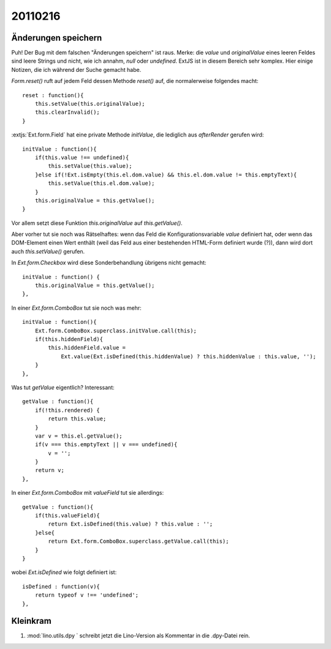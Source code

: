 20110216
========

Änderungen speichern
--------------------

Puh! Der Bug mit dem falschen "Änderungen speichern" ist raus.
Merke: die `value` und `originalValue` eines leeren Feldes sind leere Strings
und nicht, wie ich annahm, `null` oder `undefined`.
ExtJS ist in diesem Bereich sehr komplex. 
Hier einige Notizen, die ich während der Suche gemacht habe.


`Form.reset()` ruft auf jedem Feld dessen Methode `reset()` auf, 
die normalerweise folgendes macht::

    reset : function(){
        this.setValue(this.originalValue);
        this.clearInvalid();
    }

:extjs:`Ext.form.Field` hat eine private Methode `initValue`, die 
lediglich aus `afterRender` gerufen wird::

    initValue : function(){
        if(this.value !== undefined){
            this.setValue(this.value);
        }else if(!Ext.isEmpty(this.el.dom.value) && this.el.dom.value != this.emptyText){
            this.setValue(this.el.dom.value);
        }
        this.originalValue = this.getValue();
    }

Vor allem setzt diese Funktion `this.originalValue` auf `this.getValue()`.

Aber vorher tut sie noch was Rätselhaftes:
wenn das Feld die Konfigurationsvariable `value` definiert hat, 
oder wenn das DOM-Element einen Wert enthält 
(weil das Feld aus einer bestehenden HTML-Form definiert wurde (?)),
dann wird dort auch `this.setValue()` gerufen.

In `Ext.form.Checkbox` wird diese Sonderbehandlung übrigens nicht gemacht::

    initValue : function() {
        this.originalValue = this.getValue();
    },


In einer `Ext.form.ComboBox` tut sie noch was mehr::

    initValue : function(){
        Ext.form.ComboBox.superclass.initValue.call(this);
        if(this.hiddenField){
            this.hiddenField.value =
                Ext.value(Ext.isDefined(this.hiddenValue) ? this.hiddenValue : this.value, '');
        }
    },



Was tut `getValue` eigentlich?
Interessant::

    getValue : function(){
        if(!this.rendered) {
            return this.value;
        }
        var v = this.el.getValue();
        if(v === this.emptyText || v === undefined){
            v = '';
        }
        return v;
    },

In einer `Ext.form.ComboBox` mit `valueField` tut sie allerdings::

    getValue : function(){
        if(this.valueField){
            return Ext.isDefined(this.value) ? this.value : '';
        }else{
            return Ext.form.ComboBox.superclass.getValue.call(this);
        }
    }
    
wobei `Ext.isDefined` wie folgt definiert ist::

        isDefined : function(v){
            return typeof v !== 'undefined';
        },
 

Kleinkram
---------

#.  :mod:`lino.utils.dpy ` schreibt jetzt die Lino-Version als Kommentar 
    in die .dpy-Datei rein.